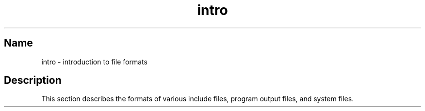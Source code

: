 .\" SCCSID: @(#)intro.5	8.1	9/11/90
.TH intro 5
.SH Name
intro \- introduction to file formats
.SH Description
.NXR "intro(5) keyword"
This section describes
the formats of various include files,
program output files, and system files.
